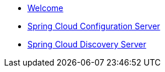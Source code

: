 * xref:index.adoc[Welcome]
* xref:spring-cloud-configuration-server:spring-cloud-configuration-server.adoc[Spring Cloud Configuration Server]
* xref:spring-cloud-discovery-server:spring-cloud-discovery-server.adoc[Spring Cloud Discovery Server]
